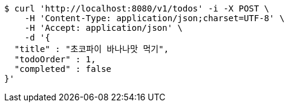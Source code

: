 [source,bash]
----
$ curl 'http://localhost:8080/v1/todos' -i -X POST \
    -H 'Content-Type: application/json;charset=UTF-8' \
    -H 'Accept: application/json' \
    -d '{
  "title" : "초코파이 바나나맛 먹기",
  "todoOrder" : 1,
  "completed" : false
}'
----